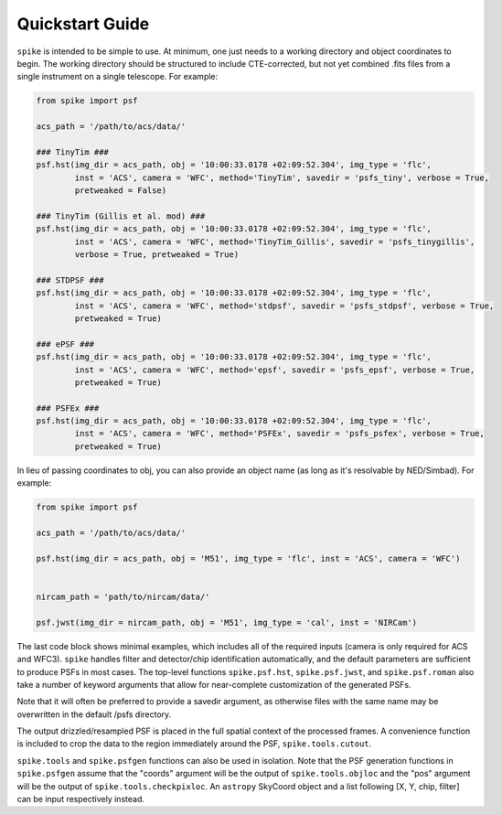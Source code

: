.. _spike.quickstart:

Quickstart Guide
================

``spike`` is intended to be simple to use. At minimum, one just needs to a working directory and object coordinates to begin. The working directory should be structured to include CTE-corrected, but not yet combined .fits files from a single instrument on a single telescope. For example:

.. code-block:: python

	from spike import psf

	acs_path = '/path/to/acs/data/'

	### TinyTim ###
	psf.hst(img_dir = acs_path, obj = '10:00:33.0178 +02:09:52.304', img_type = 'flc', 
		inst = 'ACS', camera = 'WFC', method='TinyTim', savedir = 'psfs_tiny', verbose = True,
		pretweaked = False)

	### TinyTim (Gillis et al. mod) ###
	psf.hst(img_dir = acs_path, obj = '10:00:33.0178 +02:09:52.304', img_type = 'flc', 
		inst = 'ACS', camera = 'WFC', method='TinyTim_Gillis', savedir = 'psfs_tinygillis', 
		verbose = True, pretweaked = True)

	### STDPSF ###
	psf.hst(img_dir = acs_path, obj = '10:00:33.0178 +02:09:52.304', img_type = 'flc', 
		inst = 'ACS', camera = 'WFC', method='stdpsf', savedir = 'psfs_stdpsf', verbose = True,
		pretweaked = True)

	### ePSF ###
	psf.hst(img_dir = acs_path, obj = '10:00:33.0178 +02:09:52.304', img_type = 'flc', 
		inst = 'ACS', camera = 'WFC', method='epsf', savedir = 'psfs_epsf', verbose = True,
		pretweaked = True)

	### PSFEx ###
	psf.hst(img_dir = acs_path, obj = '10:00:33.0178 +02:09:52.304', img_type = 'flc', 
		inst = 'ACS', camera = 'WFC', method='PSFEx', savedir = 'psfs_psfex', verbose = True,
		pretweaked = True)


In lieu of passing coordinates to obj, you can also provide an object name (as long as it's resolvable by NED/Simbad). For example:

.. code-block:: python

	from spike import psf

	acs_path = '/path/to/acs/data/'

	psf.hst(img_dir = acs_path, obj = 'M51', img_type = 'flc', inst = 'ACS', camera = 'WFC')


	nircam_path = 'path/to/nircam/data/'

	psf.jwst(img_dir = nircam_path, obj = 'M51', img_type = 'cal', inst = 'NIRCam')


The last code block shows minimal examples, which includes all of the required inputs (camera is only required for ACS and WFC3). ``spike`` handles filter and detector/chip identification automatically, and the default parameters are sufficient to produce PSFs in most cases. The top-level functions ``spike.psf.hst``, ``spike.psf.jwst``, and ``spike.psf.roman`` also take a number of keyword arguments that allow for near-complete customization of the generated PSFs.

Note that it will often be preferred to provide a savedir argument, as otherwise files with the same name may be overwritten in the default /psfs directory.

The output drizzled/resampled PSF is placed in the full spatial context of the processed frames. A convenience function is included to crop the data to the region immediately around the PSF, ``spike.tools.cutout``.


``spike.tools`` and ``spike.psfgen`` functions can also be used in isolation. Note that the PSF generation functions in ``spike.psfgen`` assume that the "coords" argument will be the output of ``spike.tools.objloc`` and the "pos" argument will be the output of ``spike.tools.checkpixloc``. An ``astropy`` SkyCoord object and a list following [X, Y, chip, filter] can be input respectively instead.